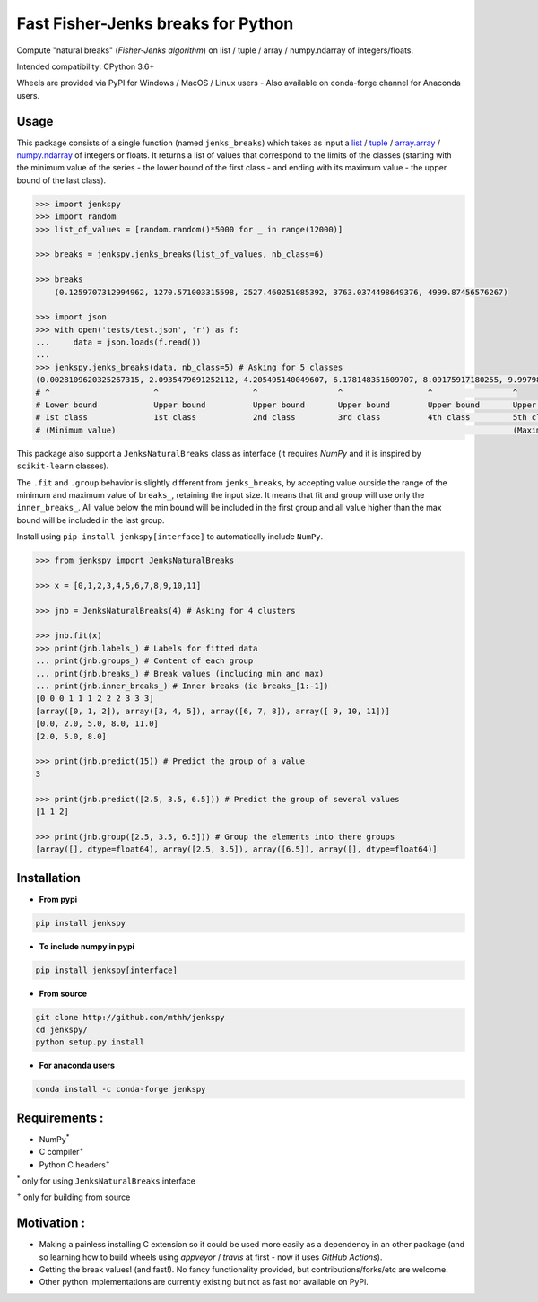Fast Fisher-Jenks breaks for Python
===================================

Compute "natural breaks" (*Fisher-Jenks algorithm*) on list / tuple / array / numpy.ndarray of integers/floats.

Intended compatibility: CPython 3.6+

Wheels are provided via PyPI for Windows / MacOS / Linux users - Also available on conda-forge channel for Anaconda users.

|Version| |Anaconda-Server Badge| |Build Status GH| |PyPI download month|

Usage
-----

This package consists of a single function (named ``jenks_breaks``) which takes as input a `list <https://docs.python.org/3/library/stdtypes.html#list>`_ / `tuple <https://docs.python.org/3/library/stdtypes.html#tuple>`_ / `array.array <https://docs.python.org/3/library/array.html#array.array>`_ / `numpy.ndarray <https://numpy.org/doc/stable/reference/generated/numpy.ndarray.html>`_ of integers or floats.
It returns a list of values that correspond to the limits of the classes (starting with the minimum value of the series - the lower bound of the first class - and ending with its maximum value - the upper bound of the last class).


.. code:: python

    >>> import jenkspy
    >>> import random
    >>> list_of_values = [random.random()*5000 for _ in range(12000)]

    >>> breaks = jenkspy.jenks_breaks(list_of_values, nb_class=6)

    >>> breaks
	(0.1259707312994962, 1270.571003315598, 2527.460251085392, 3763.0374498649376, 4999.87456576267)

    >>> import json
    >>> with open('tests/test.json', 'r') as f:
    ...     data = json.loads(f.read())
    ...
    >>> jenkspy.jenks_breaks(data, nb_class=5) # Asking for 5 classes
    (0.0028109620325267315, 2.0935479691252112, 4.205495140049607, 6.178148351609707, 8.09175917180255, 9.997982932254672)
    # ^                      ^                    ^                 ^                  ^                 ^
    # Lower bound            Upper bound          Upper bound       Upper bound        Upper bound       Upper bound
    # 1st class              1st class            2nd class         3rd class          4th class         5th class
    # (Minimum value)                                                                                    (Maximum value)



This package also support a ``JenksNaturalBreaks`` class as interface (it requires `NumPy` and it is inspired by ``scikit-learn`` classes).

The ``.fit`` and ``.group`` behavior is slightly different from ``jenks_breaks``, by accepting value outside the range of the minimum and maximum value of ``breaks_``, retaining the input size. It means that fit and group will use only the ``inner_breaks_``. All value below the min bound will be included in the first group and all value higher than the max bound will be included in the last group.

Install using ``pip install jenkspy[interface]`` to automatically include ``NumPy``.


.. code:: python

    >>> from jenkspy import JenksNaturalBreaks

    >>> x = [0,1,2,3,4,5,6,7,8,9,10,11]

    >>> jnb = JenksNaturalBreaks(4) # Asking for 4 clusters

    >>> jnb.fit(x)
    >>> print(jnb.labels_) # Labels for fitted data
    ... print(jnb.groups_) # Content of each group
    ... print(jnb.breaks_) # Break values (including min and max)
    ... print(jnb.inner_breaks_) # Inner breaks (ie breaks_[1:-1])
    [0 0 0 1 1 1 2 2 2 3 3 3]
    [array([0, 1, 2]), array([3, 4, 5]), array([6, 7, 8]), array([ 9, 10, 11])]
    [0.0, 2.0, 5.0, 8.0, 11.0]
    [2.0, 5.0, 8.0]

    >>> print(jnb.predict(15)) # Predict the group of a value
    3

    >>> print(jnb.predict([2.5, 3.5, 6.5])) # Predict the group of several values
    [1 1 2]

    >>> print(jnb.group([2.5, 3.5, 6.5])) # Group the elements into there groups
    [array([], dtype=float64), array([2.5, 3.5]), array([6.5]), array([], dtype=float64)]


Installation
------------

+ **From pypi**

.. code:: shell

    pip install jenkspy


+ **To include numpy in pypi**

.. code:: shell

    pip install jenkspy[interface]

+ **From source**

.. code:: shell

    git clone http://github.com/mthh/jenkspy
    cd jenkspy/
    python setup.py install


+ **For anaconda users**

.. code:: shell

    conda install -c conda-forge jenkspy


Requirements :
----------------------------------------------

-  NumPy\ :sup:`*`
-  C compiler\ :sup:`+`
-  Python C headers\ :sup:`+`

\ :sup:`*` only for using ``JenksNaturalBreaks`` interface

\ :sup:`+` only for building from source

Motivation :
------------

-  Making a painless installing C extension so it could be used more easily
   as a dependency in an other package (and so learning how to build wheels
   using *appveyor* / *travis* at first - now it uses *GitHub Actions*).
-  Getting the break values! (and fast!). No fancy functionality provided,
   but contributions/forks/etc are welcome.
-  Other python implementations are currently existing but not as fast nor available on PyPi.

.. |Build status GH| image:: https://github.com/mthh/jenkspy/actions/workflows/wheel.yml/badge.svg
   :target: https://github.com/mthh/jenkspy/actions/workflows/wheel.yml

.. |Version| image:: https://img.shields.io/pypi/v/jenkspy.svg
   :target: https://pypi.python.org/pypi/jenkspy

.. |Anaconda-Server Badge| image:: https://anaconda.org/conda-forge/jenkspy/badges/version.svg
   :target: https://anaconda.org/conda-forge/jenkspy

.. |PyPI download month| image:: https://img.shields.io/pypi/dm/jenkspy.svg
   :target: https://pypi.python.org/pypi/jenkspy
